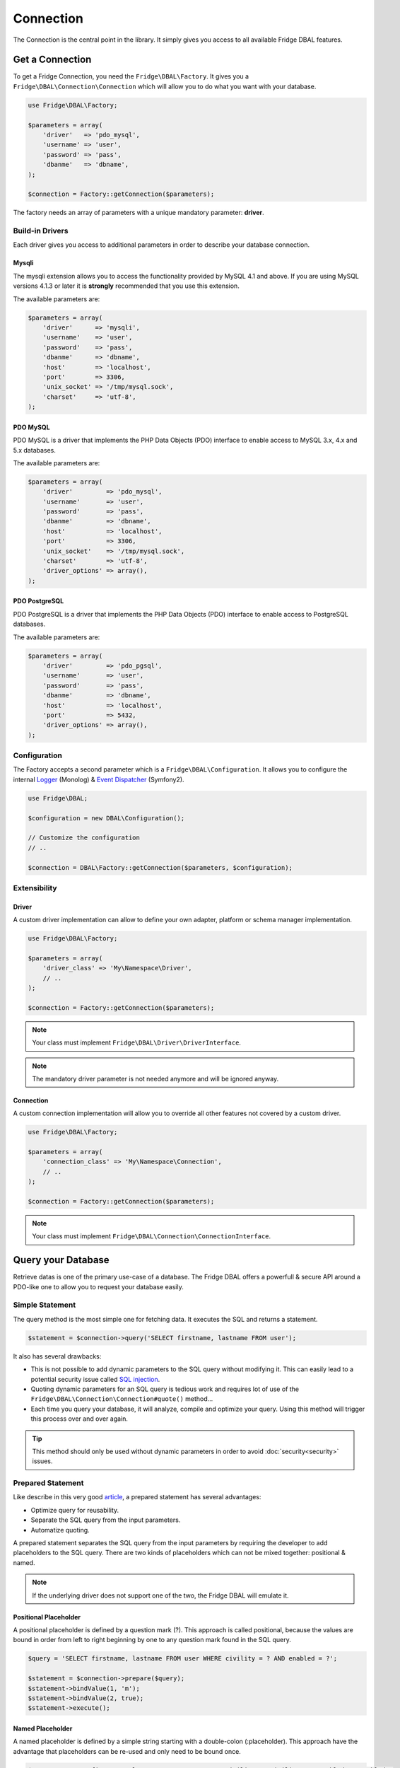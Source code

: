 Connection
==========

The Connection is the central point in the library. It simply gives you access to all available Fridge DBAL features.

Get a Connection
----------------

To get a Fridge Connection, you need the ``Fridge\DBAL\Factory``. It gives you a ``Fridge\DBAL\Connection\Connection``
which will allow you to do what you want with your database.

.. code-block:: php

    use Fridge\DBAL\Factory;

    $parameters = array(
        'driver'   => 'pdo_mysql',
        'username' => 'user',
        'password' => 'pass',
        'dbanme'   => 'dbname',
    );

    $connection = Factory::getConnection($parameters);

The factory needs an array of parameters with a unique mandatory parameter: **driver**.

Build-in Drivers
^^^^^^^^^^^^^^^^

Each driver gives you access to additional parameters in order to describe your database connection.

Mysqli
~~~~~~

The mysqli extension allows you to access the functionality provided by MySQL 4.1 and above. If you are using MySQL
versions 4.1.3 or later it is **strongly** recommended that you use this extension.

The available parameters are:

.. code-block:: php

    $parameters = array(
        'driver'      => 'mysqli',
        'username'    => 'user',
        'password'    => 'pass',
        'dbanme'      => 'dbname',
        'host'        => 'localhost',
        'port'        => 3306,
        'unix_socket' => '/tmp/mysql.sock',
        'charset'     => 'utf-8',
    );

PDO MySQL
~~~~~~~~~

PDO MySQL is a driver that implements the PHP Data Objects (PDO) interface to enable access to MySQL 3.x, 4.x and 5.x
databases.

The available parameters are:

.. code-block:: php

    $parameters = array(
        'driver'         => 'pdo_mysql',
        'username'       => 'user',
        'password'       => 'pass',
        'dbanme'         => 'dbname',
        'host'           => 'localhost',
        'port'           => 3306,
        'unix_socket'    => '/tmp/mysql.sock',
        'charset'        => 'utf-8',
        'driver_options' => array(),
    );

PDO PostgreSQL
~~~~~~~~~~~~~~

PDO PostgreSQL is a driver that implements the PHP Data Objects (PDO) interface to enable access to PostgreSQL
databases.

The available parameters are:

.. code-block:: php

    $parameters = array(
        'driver'         => 'pdo_pgsql',
        'username'       => 'user',
        'password'       => 'pass',
        'dbanme'         => 'dbname',
        'host'           => 'localhost',
        'port'           => 5432,
        'driver_options' => array(),
    );

Configuration
^^^^^^^^^^^^^

The Factory accepts a second parameter which is a ``Fridge\DBAL\Configuration``. It allows you to configure the
internal `Logger`_ (Monolog) & `Event Dispatcher`_ (Symfony2).

.. code-block:: php

    use Fridge\DBAL;

    $configuration = new DBAL\Configuration();

    // Customize the configuration
    // ..

    $connection = DBAL\Factory::getConnection($parameters, $configuration);

Extensibility
^^^^^^^^^^^^^

Driver
~~~~~~

A custom driver implementation can allow to define your own adapter, platform or schema manager implementation.

.. code-block:: php

    use Fridge\DBAL\Factory;

    $parameters = array(
        'driver_class' => 'My\Namespace\Driver',
        // ..
    );

    $connection = Factory::getConnection($parameters);

.. note::

    Your class must implement ``Fridge\DBAL\Driver\DriverInterface``.

.. note::

    The mandatory driver parameter is not needed anymore and will be ignored anyway.

Connection
~~~~~~~~~~

A custom connection implementation will allow you to override all other features not covered by a custom driver.

.. code-block:: php

    use Fridge\DBAL\Factory;

    $parameters = array(
        'connection_class' => 'My\Namespace\Connection',
        // ..
    );

    $connection = Factory::getConnection($parameters);

.. note::

    Your class must implement ``Fridge\DBAL\Connection\ConnectionInterface``.

Query your Database
-------------------

Retrieve datas is one of the primary use-case of a database. The Fridge DBAL offers a powerfull & secure API around a
PDO-like one to allow you to request your database easily.

Simple Statement
^^^^^^^^^^^^^^^^

The query method is the most simple one for fetching data. It executes the SQL and returns a statement.

.. code-block:: php

    $statement = $connection->query('SELECT firstname, lastname FROM user');

It also has several drawbacks:

* This is not possible to add dynamic parameters to the SQL query without modifying it. This can easily lead to a
  potential security issue called `SQL injection`_.
* Quoting dynamic parameters for an SQL query is tedious work and requires lot of use of the
  ``Fridge\DBAL\Connection\Connection#quote()`` method...
* Each time you query your database, it will analyze, compile and optimize your query. Using this method will trigger
  this process over and over again.

.. tip::

    This method should only be used without dynamic parameters in order to avoid :doc:`security<security>` issues.

Prepared Statement
^^^^^^^^^^^^^^^^^^

Like describe in this very good `article`_, a prepared statement has several advantages:

* Optimize query for reusability.
* Separate the SQL query from the input parameters.
* Automatize quoting.

A prepared statement separates the SQL query from the input parameters by requiring the developer to add placeholders
to the SQL query. There are two kinds of placeholders which can not be mixed together: positional & named.

.. note::

    If the underlying driver does not support one of the two, the Fridge DBAL will emulate it.

Positional Placeholder
~~~~~~~~~~~~~~~~~~~~~~

A positional placeholder is defined by a question mark (?). This approach is called positional, because the values are
bound in order from left to right beginning by one to any question mark found in the SQL query.

.. code-block:: php

    $query = 'SELECT firstname, lastname FROM user WHERE civility = ? AND enabled = ?';

    $statement = $connection->prepare($query);
    $statement->bindValue(1, 'm');
    $statement->bindValue(2, true);
    $statement->execute();

Named Placeholder
~~~~~~~~~~~~~~~~~

A named placeholder is defined by a simple string starting with a double-colon (:placeholder). This approach have the
advantage that placeholders can be re-used and only need to be bound once.

.. code-block:: php

    $query = 'SELECT firstname, lastname FROM user WHERE civility = :civility AND enabled = :enabled';

    $statement = $connection->prepare($query);
    $statement->bindValue('civility', 'm');
    $statement->bindValue('enabled', true);
    $statement->execute();

Type Support
~~~~~~~~~~~~

When you bind a value on your prepared statement, you can specify a third argument in order to typehint your value. You
can use ``PDO::PARAM_*`` types and/or any :doc:`Fridge DBAL types<type>`.

.. code-block:: php

    $query = 'SELECT firstname, lastname FROM user WHERE enabled = ? and created_at > ?';

    $statement = $connection->prepare($query);
    $statement->bindValue(1, true, \PDO::PARAM_BOOL);
    $statement->bindValue(2, new \DateTime('-2 months'), 'datetime');
    $statement->execute();

Fetching
^^^^^^^^

To retrive datas, you need to fetch them on your statement. All fetch methods accepts a parameter which describes the
fetching strategy. The Fridge DBAL supports ``PDO::FETCH_NUM``, ``PDO::FETCH_ASSOC`` & ``PDO::FETCH_BOTH`` strategy.

Fetch All
~~~~~~~~~

The fetch all method retrieves all rows from the statement.

.. code-block:: php

    $result = $statement->fetchAll(\PDO::FETCH_NUM);

    /*
        $result = array(
            array(0 => 'Éric', 1 => 'Geloen'),
            array(0 => 'Clément', 1 => 'Herremman'),
        );
    */

.. code-block:: php

    $result = $statement->fetchAll(\PDO::FETCH_ASSOC);

    /*
        $result = array(
            array('firstname' => 'Éric', 'lastname'  => 'Geloen'),
            array('firstname' => 'Clément', 'lastname' => 'Herreman'),
        );
    */

.. code-block:: php

    $result = $statement->fetchAll(\PDO::FETCH_BOTH);

    /*
        $result = array(
            array(
                'firstname' => 'Éric',
                'lastname'  => 'Geloen',
                0           => 'Éric',
                1           => 'Geloen',
            ),
            array(
                'firstname' => 'Clément',
                'lastname'  => 'Herreman',
                0           => 'Clément',
                1           => 'Herreman',
            ),
        )
    */

Fetch
~~~~~

The fetch method retrieves the next row from the statement or false if there are none. Moves the pointer forward one
row, so that consecutive calls will always return the next row.

.. code-block:: php

    $result = $statement->fetch(\PDO::FETCH_NUM);

    /*
        $result = array(
            0 => 'Éric',
            1 => 'Geloen',
        );
    */

.. code-block:: php

    $result = $statement->fetch(\PDO::FETCH_ASSOC);

    /*
        $result = array(
            'firstname' => 'Éric',
            'lastname'  => 'Geloen',
        );
    */

.. code-block:: php

    $result = $statement->fetch(\PDO::FETCH_ASSOC);

    /*
        $result = array(
            'firstname' => 'Éric',
            'lastname'  => 'Geloen',
            0           => 'Éric',
            1           => 'Geloen',
        );
    */

Fetch Column
~~~~~~~~~~~~

The fetch column retrieves only one column of the next row specified by column index. Moves the pointer forward one
row, so that consecutive calls will always return the next row.

.. code-block:: php

    $result = $statement->fetchColumn(0);

    /* $result = 'Éric'; */

.. code-block:: php

    $result = $statement->fetchColumn(1);

    /* $result = 'Geloen'; */

Fridge API
^^^^^^^^^^

Writing this piece of code can become a pain. The Fridge DBAL proposes the
``Fridge\DBAL\Connection\Connection::executeQuery`` method which can prepare, bind & execute all statements by a
single call.

Simple Statement
~~~~~~~~~~~~~~~~

If you want to get a simple statement, you just need to execute your query.

.. code-block:: php

    $statement = $connection->executeQuery('SELECT firstname, lastname FROM user');

Prepared Statement
~~~~~~~~~~~~~~~~~~

To build & execute a prepared statement, you need to specify all binded values to the method.

.. code-block:: php

    $statement = $connection->executeQuery(
        'SELECT firstname, lastname FROM user WHERE id = ?',
        array(5)
    );

    // OR

    $statement = $connection->executeQuery(
        'SELECT firstname, lastname FROM user WHERE id = :id',
        array('id' => 5)
    );

Type Support
~~~~~~~~~~~~

The Fridge API supports ``PDO::PARAM_*`` types and any :doc:`Fridge DBAL types<type>`.

.. code-block:: php

    $statement = $connection->executeQuery(
        'SELECT firstname, lastname FROM user WHERE created_at > ?',
        array(new \DateTime('-2 months'))
        array('datetime'),
    );

    // OR

    $statement = $connection->executeQuery(
        'SELECT firstname, lastname FROM user WHERE created_at > :createdAt',
        array('createdAt' => new \DateTime('-2 months'))
        array('createdAt' => 'datetime'),
    );

.. tip::

    You can process a partial type binding. That means if you execute a query with three placeholders, you can only
    typehint the first & third.

Query Rewriting (IN)
~~~~~~~~~~~~~~~~~~~~

Using a prepared statement & the ``IN`` SQL clause is really a pain... Take this simple query:

.. code-block:: php

    $query = 'SELECT firstname, lastname FROM user WHERE id IN (?, ?, ?, ?)';

    $statement = $connection->prepare($query);
    $statement->bindValue(1, 5);
    $statement->bindValue(2, 7);
    $statement->bindValue(3, 9);
    $statement->bindValue(4, 3);
    $statement->execute();

You must build you SQL query according to the IN items & bind them one by one...

The Fridge API allows to typehint binded values like an array of native type. That's mean you can define a unique
placeholder and then simply bind your values on it. To enable this feature, you need to add ``[]`` at the end of any
:doc:`Fridge DBAL types<type>`.

.. code-block:: php

    $statement = $connection->executeQuery(
        'SELECT firstname, lastname FROM user WHERE id IN (?)',
        array(array(5, 7, 9, 3)),
        array('integer[]')
    );

    // OR

    $statement = $connection->executeQuery(
        'SELECT firstname, lastname FROM user WHERE id IN (:ids)',
        array('ids' => array(5, 7, 9)),
        array('ids' => 'integer[]')
    );

.. note::

    The binded value must be an non empty array.

Fetching
~~~~~~~~

Instead of execute a query & get a prepared statement, you can directy fetch datas via the
``Fridge\DBAL\Connection\Connection::fetch*`` methods.

Fetch All
"""""""""

The fetch all method retrieves all rows using the ``PDO::FETCH_ASSOC`` strategy.

.. code-block:: php

    $query = 'SELECT firstname, lastname FROM user WHERE id = ?';

    $result = $connection->fetchAll($query, array($id), array('integer'));

    /*
        $result = array(
            array('firstname' => 'Éric', 'lastname' => 'Geloen'),
            array('firstname' => 'Clément', 'lastname' => 'Herreman'),
        );
    */

Fetch Assoc
"""""""""""

The fetch assoc method retrieves the first row using the ``PDO::FETCH_ASSOC`` strategy.

.. code-block:: php

    $query = 'SELECT firstname, lastname FROM user WHERE id = ?';

    $result = $connection->fetchAssoc($query, array($id), array('integer'));

    /*
        $result = array(
            'firstname' => 'Éric',
            'lastname'  => 'Geloen',
        );
    */

Fetch Array
"""""""""""

The fetch assoc method retrieves the first row using the ``PDO::FETCH_NUM`` strategy.

.. code-block:: php

    $query = 'SELECT firstname, lastname FROM user WHERE id = ?';

    $result = $connection->fetchArray($query, array($id), array('integer'));

    /*
        $result = array(
            0 => 'Éric',
            1 => 'Geloen',
        );
    */

Fetch Column
""""""""""""

The fetch column retrieves only one column of the first row specified by column index.

.. code-block:: php

    $query = 'SELECT firstname, lastname FROM user WHERE id = ?';

    $result = $connection->fetchColumn($query, array($id), array('integer'), 0);

    /* $result = 'Éric'; */

Update your Database
--------------------

One other primary use case of a database is the manipulation.The Fridge DBAL offers a powerfull & secure API around a
PDO-like one to allow you to update your database easily.

Simple Statement
^^^^^^^^^^^^^^^^

The exec method is the most simple one for manipulate data. It executes the SQL and returns the number of affected rows.

.. code-block:: php

    $affectedRows = $connection->exec('DELETE FROM user');

Prepared Statement
^^^^^^^^^^^^^^^^^^

.. code-block:: php

    $query = 'UPDATE user SET firstname = ?, lastname = ? WHE';

    $statement = $connection->prepare($query);
    $statement->bindValue(1, $firstname, \PDO::PARAM_STR);
    $statement->bindValue(2, $lastname, 'string');
    $statement->bindValue(3, $id);

    $affectedRows = $statement->execute();

.. note::

    An update prepared statement supports placeholders (named or positional) and types (PDO and/or
    :doc:`Fridge DBAL<type>`).

Fridge API
^^^^^^^^^^

Writing this piece of code can become a pain. The Fridge DBAL proposes the
``Fridge\DBAL\Connection\Connection::executeUpdate`` method which can prepare, bind & execute all statements by a
single call.

Execute Update
~~~~~~~~~~~~~~

.. code-block:: php

    $affectedRows = $connection->executeUpdate(
        'UPDATE user SET firstname = ?, lastname = ? WHERE id = ?',
        array($firstname, $lastname, $id),
        array(\PDO::PARAM_STR, 'string')
    );

.. note::

    The execute update supports placeholders (named or positional), types (PDO and/or :doc:`Fridge DBAL<type>`),
    partial type binding and query rewriting.

Insert
~~~~~~

The insert method allows you to insert datas easily. It takes in first parameter the table name, in second parameter an
associative array describing column <-> value pair and in third parameter, an optional associative array allowing you
to typehint your value.

.. code-block:: php

    $affectedRows = $connection->insert(
        'user',
        array('firstname' => 'Éric', 'lastname' => 'Geloen'),
        array('firstname' => \PDO::PARAM_STR, 'lastname' => 'string')
    );

Update
~~~~~~

The update method allows you to update datas easily. It takes in first parameter the table name, in second parameter an
associative array describing column <-> value pair and in third parameter, an optional associative array allowing you
to typehint your value.

.. code-block:: php

    $affectedRows = $connection->update(
        'user',
        array('firstname' => 'Éric', 'lastname' => 'Geloen'),
        array('firstname' => \PDO::PARAM_STR, 'lastname' => 'string'),
    );

If you want to filter your update, you can make an advanced update with the fourth, fifth & sixth parameters which
represent respectively the expression, the expression parameters & the expression parameters types.

.. code-block:: php

    $affectedRows = $connection->update(
        'user',
        array('firstname' => 'Éric', 'lastname' => 'Geloen'),
        array('firstname' => \PDO::PARAM_STR, 'lastname' => 'string'),
        'id = ?'
        array($id),
        array('integer')
    );

Delete
~~~~~~

The delete method allows you to delete datas easily. It takes in first parameter the table name.

.. code-block:: php

    $affectedRows = $connection->delete('user');


If you want to filter your deletion, you can make an advanced deletion with the second, third & fourth parameters which
represent respectively the expression, the expression parameters & the expression parameters types.

.. code-block:: php

    $affectedRows = $connection->delete(
        'user',
        'id = ?',
        array($id),
        array('integer')
    );

Transaction
-----------

The Fridge DBAL provides a fluent API for transaction management. Build around a PDO-like API, if follows the same
principle with the methods ``beginTransaction``, ``commit`` & ``rollback``.

Simple transaction
^^^^^^^^^^^^^^^^^^

A transaction looks as follows:

.. code-block:: php

    $connection->beginTransaction();

    try {
        // ..

        $connection-> commit();
    } catch (\Exception $e) {
        $connection->rollback();
    }

.. tip::

    You can use the ``inTransaction`` method to check if you're currently in a transaction.

Nested transactions
^^^^^^^^^^^^^^^^^^^

The Fridge DBAL supports nested transaction by using **savepoint**. A nested transaction looks as follows:

.. code-block:: php

    $connection->beginTransaction();

    try {
        // ..

        $connection->beginTransaction();

        try {
            // ..

            $connection-> commit();
        } catch (\Exception $e) {
            $connection->rollback();
        }

        // ..

        $connection-> commit();
    } catch (\Exception $e) {
        $connection->rollback();
    }

Transaction Isolation
^^^^^^^^^^^^^^^^^^^^^

The Fridge DBAL has methods to control the transaction isolation level as supported by the underlying database. The
supported isolation levels are represented by the following constants:

.. code-block:: php

    use Fridge\DBAL\Connection\Connection;

    Connection::TRANSACTION_READ_COMMITTED;
    Connection::TRANSACTION_READ_UNCOMMITTED;
    Connection::TRANSACTION_REPEATABLE_READ;
    Connection::TRANSACTION_SERIALIZABLE;

You can easily manipulate it with the following API:

.. code-block:: php

    $connection->setTransactionIsolation($transactionIsolation);

.. code-block:: php

    $transactionIsolation = $connection->getTransactionIsolation();

.. _Logger:           https://github.com/Seldaek/monolog
.. _Event Dispatcher: https://github.com/symfony/EventDispatcher
.. _SQL injection:    http://en.wikipedia.org/wiki/SQL_injection
.. _article:          http://en.wikipedia.org/wiki/Prepared_statement

